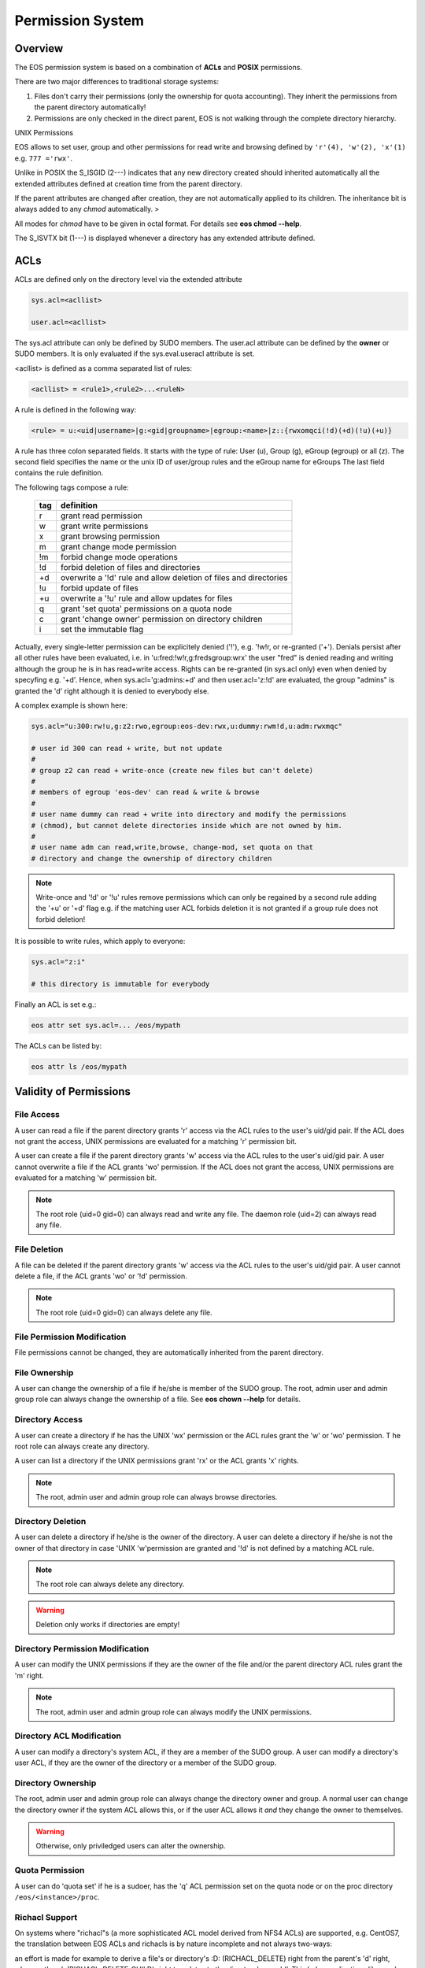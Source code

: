 .. highlight:: rst

.. index::
   single: Permission System

Permission System
=================

Overview
--------

The EOS permission system is based on a combination of **ACLs**  and **POSIX** permissions.

There are two major differences to traditional storage systems:

#. Files don't carry their permissions (only the ownership for quota accounting). They inherit the permissions from the parent directory automatically!
#. Permissions are only checked in the direct parent, EOS is not walking through the complete directory hierarchy.

UNIX Permissions

EOS allows to set user, group and other permissions for read write and browsing defined 
by ``'r'(4), 'w'(2), 'x'(1)`` e.g. ``777 ='rwx'``.

Unlike in POSIX the S_ISGID (2---) indicates that any new directory created should inherited automatically all the 
extended attributes defined at creation time from the parent directory.

If the parent attributes are changed after creation, they are not automatically 
applied to its children. The inheritance bit is always added to any *chmod* automatically. >

All modes for *chmod* have to be given in octal format. For details see **eos chmod --help**.

The S_ISVTX bit (1---) is displayed whenever a directory has any extended attribute defined.

ACLs
----
ACLs are defined only on the directory level via the extended attribute

.. code-block:: bash

   sys.acl=<acllist>

   user.acl=<acllist>

The sys.acl attribute can only be defined by SUDO members. 
The user.acl attribute can be defined by the **owner** or SUDO members. It is only evaluated if the sys.eval.useracl attribute is set.

<acllist> is defined as a comma separated list of rules:

.. code-block:: bash
   
   <acllist> = <rule1>,<rule2>...<ruleN>

A rule is defined in the following way:

.. code-block:: bash

   <rule> = u:<uid|username>|g:<gid|groupname>|egroup:<name>|z::{rwxomqci(!d)(+d)(!u)(+u)}

A rule has three colon separated fields. It starts with the type of rule: 
User (u), Group (g), eGroup (egroup) or all (z). The second field specifies the name or 
the unix ID of user/group rules and the eGroup name for eGroups  
The last field contains the rule definition. 

The following tags compose a rule:

.. epigraph::

   === =========================================================================
   tag definition
   === =========================================================================
   r   grant read permission
   w   grant write permissions
   x   grant browsing permission
   m   grant change mode permission
   !m  forbid change mode operations
   !d  forbid deletion of files and directories
   +d  overwrite a '!d' rule and allow deletion of files and directories
   !u  forbid update of files
   +u  overwrite a '!u' rule and allow updates for files 
   q   grant 'set quota' permissions on a quota node
   c   grant 'change owner' permission on directory children
   i   set the immutable flag    
   === =========================================================================

Actually, every single-letter permission can be explicitely denied ('!'), e.g. '!w!r, or re-granted ('+').
Denials persist after all other rules have been evaluated, i.e. in 'u:fred:!w!r,g:fredsgroup:wrx' the user "fred"
is denied reading and writing although the group he is in has read+write access.
Rights can be re-granted (in sys.acl only) even when denied by specyfing e.g. '+d'. Hence,
when sys.acl='g:admins:+d' and then user.acl='z:!d' are evaluated,
the group "admins" is granted the 'd' right although it is denied to everybody else.

A complex example is shown here:

.. code-block:: bash

   sys.acl="u:300:rw!u,g:z2:rwo,egroup:eos-dev:rwx,u:dummy:rwm!d,u:adm:rwxmqc"

   # user id 300 can read + write, but not update
   #
   # group z2 can read + write-once (create new files but can't delete)
   #
   # members of egroup 'eos-dev' can read & write & browse
   #
   # user name dummy can read + write into directory and modify the permissions 
   # (chmod), but cannot delete directories inside which are not owned by him.
   #
   # user name adm can read,write,browse, change-mod, set quota on that 
   # directory and change the ownership of directory children

.. note::

   Write-once and '!d' or '!u' rules remove permissions which can only be regained 
   by a second rule adding the '+u' or '+d' flag e.g. if the matching user ACL 
   forbids deletion it is not granted if a group rule does not forbid deletion!


It is possible to write rules, which apply to everyone:

.. code-block:: bash

   sys.acl="z:i"
 
   # this directory is immutable for everybody


Finally an ACL is set e.g.:

.. code-block:: bash

   eos attr set sys.acl=... /eos/mypath


The ACLs can be listed by:

.. code-block:: bash

   eos attr ls /eos/mypath

Validity of Permissions
----------------------------

File Access
+++++++++++

A user can read a file if the parent directory grants 'r' access via the ACL 
rules to the user's uid/gid pair. If the ACL does not grant the access, 
UNIX permissions are evaluated for a matching 'r' permission bit.

A user can create a file if the parent directory grants 'w' access via the ACL 
rules to the user's uid/gid pair. A user cannot overwrite a file if the ACL 
grants 'wo' permission. If the ACL does not grant the access, UNIX permissions 
are evaluated for a matching 'w' permission bit.

.. note::

   The root role (uid=0 gid=0) can always read and write any file. 
   The daemon role (uid=2) can always read any file.

File Deletion
+++++++++++++

A file can be deleted if the parent directory grants 'w' access via the ACL 
rules to the user's uid/gid pair. A user cannot delete a file, 
if the ACL grants 'wo' or '!d' permission. 

.. note:: 

   The root role (uid=0 gid=0) can 
   always delete any file. 

File Permission Modification
++++++++++++++++++++++++++++

File permissions cannot be changed, they are automatically inherited from the
parent directory.

File Ownership
++++++++++++++

A user can change the ownership of a file if he/she is member of the SUDO group. 
The root, admin user and admin group role can always change the ownership of a 
file. See **eos chown --help**  for details.

Directory Access
++++++++++++++++

A user can create a directory if he has the UNIX 'wx' permission or the ACL 
rules grant the 'w' or 'wo' permission. T
he root role can always create any directory.

A user can list a directory if the UNIX permissions grant 'rx' or the ACL 
grants 'x' rights. 

.. note::
   
   The root, admin user and admin group role can always 
   browse directories.

Directory Deletion
++++++++++++++++++

A user can delete a directory if he/she is the owner of the directory. 
A user can delete a directory if he/she is not the owner of that directory 
in case 'UNIX 'w'permission are granted and '!d' is not defined by a matching 
ACL rule. 

.. note::

   The root role can always delete any directory.

.. warning::

   Deletion only works if directories are empty!

Directory Permission Modification
+++++++++++++++++++++++++++++++++

A user can modify the UNIX permissions if they are the owner of the file 
and/or the parent directory ACL rules grant the 'm' right. 

.. note::

   The root, admin 
   user and admin group role can always modify the UNIX permissions.

Directory ACL Modification
++++++++++++++++++++++++++

A user can modify a directory's system ACL, if they are a member of the SUDO group. 
A user can modify a directory's user ACL, if they are the owner of the directory or 
a member of the SUDO group.

Directory Ownership
+++++++++++++++++++

The root, admin user and admin group role can always change the directory 
owner and group. 
A normal user can change the directory owner if the system ACL allows this, or if the user ACL allows it *and* they change the owner to themselves.

.. warning:: 

   Otherwise, only priviledged users can alter the ownership.

Quota Permission
++++++++++++++++

A user can do 'quota set' if he is a sudoer, has the 'q' ACL permission set on 
the quota node or on the proc directory ``/eos/<instance>/proc``.

Richacl Support
+++++++++++++++

On systems where "richacl"s (a more sophisticated ACL model derived from NFS4 ACLs) are supported, e.g. CentOS7,
the translation between EOS ACLs and richacls is by nature incomplete and not always two-ways:

an effort is made for example to derive a file's or directory's :D: (RICHACL_DELETE) right from the parent's 'd' right,
whereas the :d: (RICHACL_DELETE_CHILD) right translates to the directory's own 'd'.
This helps applications like samba; however, setting
:D: (RICHACL_DELETE) on a directory does not affect the directory's parent as permissions for individual
objects cannot be expressed in EOS ACLs;

the EOS 'm' (change mode) right becomes :CAW: (RICHACE_WRITE_ACL|RICHACE_WRITE_ATTRIBUTES|RICHACE_WRITE_NAMED_ATTRS);

the EOS 'u' (update) right becomes :p: (RICHACE_APPEND_DATA), although this is not really equivalent. It implies that :w: (RICHACE_WRITE_DATA) only grants writing of new files,
not rewriting parts of existing files.

Richacls are created and retrieved using the {get,set}richacl commands and the relevant richacl library functions
on the fusex-mounted EOS tree. Those utilities act on the user.acl attribute and ignore sys.acl.


How to setup a shared scratch directory
+++++++++++++++++++++++++++++++++++++++

If a directory is group writable one should add an ACL entry for this group
to forbid the deletion of files and directories to non-owners and allow
deletion to a dedicated account:

E.g. to define a scratch directory for group 'vl' and the deletion
user 'prod' execute:

.. code-block:: bash

   eos attr set sys.acl=g:vl:!d,u:prod:+d /eos/dev/scratchdisk

How to setup a shared group directory
+++++++++++++++++++++++++++++++++++++

A directory shared by a <group> with variable members should be setup like this:

.. code-block:: bash

   chmod 550 <groupdir>
   eos attr set sys.acl="egroup:<group>:rw!m"

Sticky Ownership
+++++++++++++++++++++++++++++++++++++++

The ACL tag sys.owner.auth allows to tag clients acting as the owner of a directory. The value normally is composed by the authentication method and the user name or can be a wildcard.
If a wild card is specified, everybody resulting in having write permission can use the sticky ownership and write into a directory on behalf of the owner e.g. the file is owned by the directory
owner and not by the authenticated client and quota is booked on the directory owner.

.. code-block:: bash

   eos attr set sys.owner.auth="krb5:prod"
   eos attr set sys.owner.auth="*"

Permission Masks
++++++++++++++++

A permission mask which is applied on all chmod requests for directories can be defined via:

.. code-block:: bash

   sys.mask=<octal-mask>

Example:

.. code-block:: bash

   eos attr set sys.mask="770"
   eos chmod 777 <dir>
   success: mode of file/directory <dir> is now '770'

When the mask attribute is set the !m flag is automatically disabled even if it is given in the ACL.

ACL CLI
+++++++

To provide atomic add,remove and replacement of permissions one can take advantage of the ``eos acl`` command instead of modifying directly the `sys.acl` attribute:

.. code-block:: bash

   Usage: eos acl [-l|--list] [-R|--recursive][--sys|--user] <rule> <path>

       --help           Print help
   -R, --recursive      Apply on directories recursively
   -l, --lists          List ACL rules
       --user           Set user.acl rules on directory
       --sys            Set sys.acl rules on directory
   <rule> is created based on chmod rules. 
   Every rule begins with [u|g|egroup] followed with : and identifier.

   Afterwards can be:
   = for setting new permission .
   : for modification of existing permission.
  
   This is followed by the rule definition.
   Every ACL flag can be added with + or removed with -, or in case
   of setting new ACL permission just enter the ACL flag.


Anonymous Access
++++++++++++++++

Anonymous access can be allowed by configuring unix authentication (which maps by default everyone to user nobody). If you want to restrict anonymous access to a certain domain you can configure this via the ``access`` interface:

.. code-block:: bash

   eos access allow domain nobody@cern.ch

As an additional measure you can limit the deepness of the directory tree where anonymous access is possible using the ``vid`` interface e.g. not more than 4 levels:

.. code-block:: bash

   eos vid publicaccesslevel 4


The default value for the publicaccesslevel is 1024.

